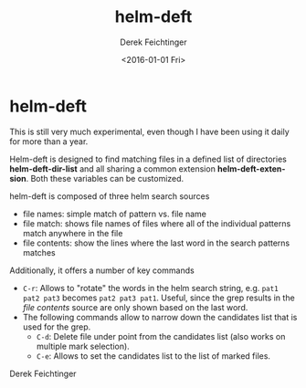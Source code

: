#+OPTIONS: ':nil *:t -:t ::t <:t H:3 \n:nil ^:t arch:headline
#+OPTIONS: author:t c:nil creator:nil d:(not "LOGBOOK") date:t e:t
#+OPTIONS: email:nil f:t inline:t num:t p:nil pri:nil prop:nil stat:t
#+OPTIONS: tags:t tasks:t tex:t timestamp:t title:t toc:nil todo:t |:t
#+TITLE: helm-deft
#+DATE: <2016-01-01 Fri>
#+AUTHOR: Derek Feichtinger
#+EMAIL: dfeich@gmail.ch
#+LANGUAGE: en
#+SELECT_TAGS: export
#+EXCLUDE_TAGS: noexport
#+CREATOR: Emacs 24.5.1 (Org mode 8.3.2)

* helm-deft
This is still very much experimental, even though I have been using it
daily for more than a year.

Helm-deft is designed to find matching files in a defined list of directories
*helm-deft-dir-list* and all sharing a common extension *helm-deft-extension*.
Both these variables can be customized.

helm-deft is composed of three helm search sources
- file names: simple match of pattern vs. file name
- file match: shows file names of files where all of the individual patterns
  match anywhere in the file
- file contents: show the lines where the last word in the search patterns
  matches

Additionally, it offers a number of key commands
- =C-r=: Allows to "rotate" the words in the helm search string, e.g.
  =pat1 pat2 pat3= becomes =pat2 pat3 pat1=. Useful, since the grep
  results in the /file contents/ source are only shown based on the
  last word.
- The following commands allow to narrow down the candidates list that
  is used for the grep.
  - =C-d=: Delete file under point from the candidates list (also works
    on multiple mark selection).
  - =C-e=: Allows to set the candidates list to the list of marked files.

Derek Feichtinger
